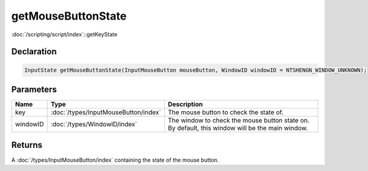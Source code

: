 getMouseButtonState
===================

:doc:`/scripting/script/index`::getKeyState

Declaration
-----------

.. code-block:: cpp

	InputState getMouseButtonState(InputMouseButton mouseButton, WindowID windowID = NTSHENGN_WINDOW_UNKNOWN);

Parameters
----------

.. list-table::
	:width: 100%
	:header-rows: 1
	:class: code-table

	* - Name
	  - Type
	  - Description
	* - key
	  - :doc:`/types/InputMouseButton/index`
	  - The mouse button to check the state of.
	* - windowID
	  - :doc:`/types/WindowID/index`
	  - The window to check the mouse button state on. By default, this window will be the main window.

Returns
-------

A :doc:`/types/InputMouseButton/index` containing the state of the mouse button.